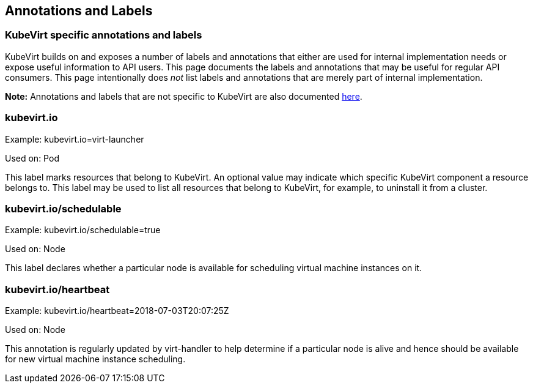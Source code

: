 :page-layout: docs
:page-permalink: /docs/workloads/annotations-labels
[[annotations-and-labels]]
Annotations and Labels
----------------------

[[kubevirt-specific-annotations-and-labels]]
KubeVirt specific annotations and labels
~~~~~~~~~~~~~~~~~~~~~~~~~~~~~~~~~~~~~~~~

KubeVirt builds on and exposes a number of labels and annotations that
either are used for internal implementation needs or expose useful
information to API users. This page documents the labels and annotations
that may be useful for regular API consumers. This page intentionally
does _not_ list labels and annotations that are merely part of internal
implementation.

*Note:* Annotations and labels that are not specific to KubeVirt are
also documented
https://kubernetes.io/docs/reference/kubernetes-api/labels-annotations-taints/[here].

[[kubevirt.io]]
kubevirt.io
~~~~~~~~~~~

Example: kubevirt.io=virt-launcher

Used on: Pod

This label marks resources that belong to KubeVirt. An optional value
may indicate which specific KubeVirt component a resource belongs to.
This label may be used to list all resources that belong to KubeVirt,
for example, to uninstall it from a cluster.

[[kubevirt.ioschedulable]]
kubevirt.io/schedulable
~~~~~~~~~~~~~~~~~~~~~~~

Example: kubevirt.io/schedulable=true

Used on: Node

This label declares whether a particular node is available for
scheduling virtual machine instances on it.

[[kubevirt.ioheartbeat]]
kubevirt.io/heartbeat
~~~~~~~~~~~~~~~~~~~~~

Example: kubevirt.io/heartbeat=2018-07-03T20:07:25Z

Used on: Node

This annotation is regularly updated by virt-handler to help determine
if a particular node is alive and hence should be available for new
virtual machine instance scheduling.
